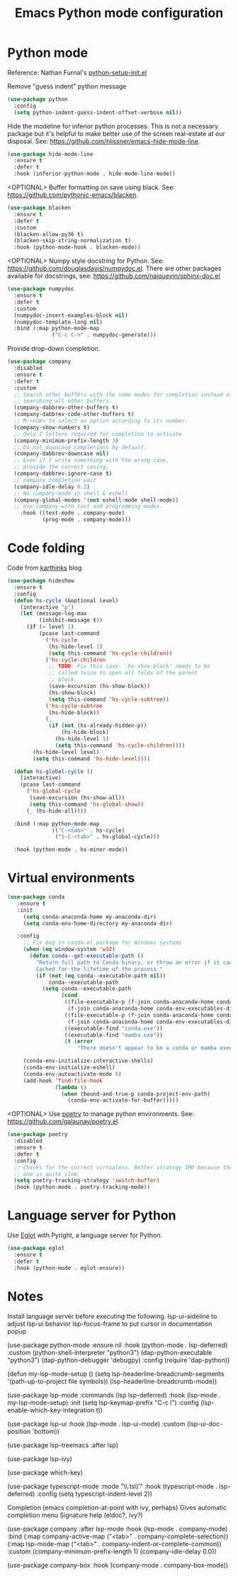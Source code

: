 #+TITLE: Emacs Python mode configuration
#+STARTUP: overview indent

* Python mode

Reference: Nathan Furnal's [[https://gist.github.com/Nathan-Furnal/b327f14e861f009c014af36c1790ec49][python-setup-init.el]]

Remove "guess indent" python message
#+begin_src emacs-lisp
  (use-package python
    :config
    (setq python-indent-guess-indent-offset-verbose nil))
#+end_src

Hide the modeline for inferior python processes.  This is not a necessary
package but it's helpful to make better use of the screen real-estate at our
disposal. See: https://github.com/hlissner/emacs-hide-mode-line.

#+begin_src emacs-lisp
(use-package hide-mode-line
  :ensure t
  :defer t
  :hook (inferior-python-mode . hide-mode-line-mode))
#+end_src

<OPTIONAL> Buffer formatting on save using black.
See: https://github.com/pythonic-emacs/blacken.
#+begin_src emacs-lisp
  (use-package blacken
    :ensure t
    :defer t
    :custom
    (blacken-allow-py36 t)
    (blacken-skip-string-normalization t)
    :hook (python-mode-hook . blacken-mode))
#+end_src

<OPTIONAL> Numpy style docstring for Python.  See:
https://github.com/douglasdavis/numpydoc.el.  There are other packages
available for docstrings, see: https://github.com/naiquevin/sphinx-doc.el
#+begin_src emacs-lisp
  (use-package numpydoc
    :ensure t
    :defer t
    :custom
    (numpydoc-insert-examples-block nil)
    (numpydoc-template-long nil)
    :bind (:map python-mode-map
                ("C-c C-n" . numpydoc-generate)))
#+end_src

Provide drop-down completion.
#+begin_src emacs-lisp
  (use-package company
    :disabled
    :ensure t
    :defer t
    :custom
    ;; Search other buffers with the same modes for completion instead of
    ;; searching all other buffers.
    (company-dabbrev-other-buffers t)
    (company-dabbrev-code-other-buffers t)
    ;; M-<num> to select an option according to its number.
    (company-show-numbers t)
    ;; Only 2 letters required for completion to activate.
    (company-minimum-prefix-length 3)
    ;; Do not downcase completions by default.
    (company-dabbrev-downcase nil)
    ;; Even if I write something with the wrong case,
    ;; provide the correct casing.
    (company-dabbrev-ignore-case t)
    ;; company completion wait
    (company-idle-delay 0.2)
    ;; No company-mode in shell & eshell
    (company-global-modes '(not eshell-mode shell-mode))
    ;; Use company with text and programming modes.
      :hook ((text-mode . company-mode)
             (prog-mode . company-mode)))
#+end_src

* Code folding

Code from [[https://karthinks.com/software/simple-folding-with-hideshow/][karthinks]] blog.
#+begin_src emacs-lisp
  (use-package hideshow
    :ensure t
    :config
    (defun hs-cycle (&optional level)
      (interactive "p")
      (let (message-log-max
            (inhibit-message t))
        (if (= level 1)
            (pcase last-command
              ('hs-cycle
               (hs-hide-level 1)
               (setq this-command 'hs-cycle-children))
              ('hs-cycle-children
               ;; TODO: Fix this case. `hs-show-block' needs to be
               ;; called twice to open all folds of the parent
               ;; block.
               (save-excursion (hs-show-block))
               (hs-show-block)
               (setq this-command 'hs-cycle-subtree))
              ('hs-cycle-subtree
               (hs-hide-block))
              (_
               (if (not (hs-already-hidden-p))
                   (hs-hide-block)
                 (hs-hide-level 1)
                 (setq this-command 'hs-cycle-children))))
          (hs-hide-level level)
          (setq this-command 'hs-hide-level))))

    (defun hs-global-cycle ()
      (interactive)
      (pcase last-command
        ('hs-global-cycle
         (save-excursion (hs-show-all))
         (setq this-command 'hs-global-show))
        (_ (hs-hide-all))))    

    :bind (:map python-mode-map
                (("C-<tab>" . hs-cycle)
                 ("S-C-<tab>" . hs-global-cycle)))
    
    :hook (python-mode . hs-minor-mode))
#+end_src

* Virtual environments

#+BEGIN_SRC emacs-lisp
  (use-package conda
     :ensure t
     :init
       (setq conda-anaconda-home my-anaconda-dir)
       (setq conda-env-home-directory my-anaconda-dir)

     :config
       ;; Fix bug in conda.el package for Windows systems
       (when (eq window-system 'w32)
         (defun conda--get-executable-path ()
           "Return full path to Conda binary, or throw an error if it can't be found.
           Cached for the lifetime of the process."
           (if (not (eq conda--executable-path nil))
               conda--executable-path
             (setq conda--executable-path
                   (cond
                    ((file-executable-p (f-join conda-anaconda-home conda-env-executables-dir "conda.exe"))
                     (f-join conda-anaconda-home conda-env-executables-dir "conda.exe"))
                    ((file-executable-p (f-join conda-anaconda-home conda-env-executables-dir "mamba.exe"))
                     (f-join conda-anaconda-home conda-env-executables-dir "mamba.exe"))
                    ((executable-find "conda.exe"))
                    ((executable-find "mamba.exe"))
                    (t (error
                        "There doesn't appear to be a conda or mamba executable on your exec-path.")))))))

       (conda-env-initialize-interactive-shells)
       (conda-env-initialize-eshell)
       (conda-env-autoactivate-mode 0)
       (add-hook 'find-file-hook
                 (lambda ()
                   (when (bound-and-true-p conda-project-env-path)
                     (conda-env-activate-for-buffer)))))
#+END_SRC

<OPTIONAL> Use [[https://python-poetry.org/][poetry]] to manage python environments.
See: https://github.com/galaunay/poetry.el.
#+begin_src emacs-lisp
  (use-package poetry
    :disabled
    :ensure t
    :defer t
    :config
    ;; Checks for the correct virtualenv. Better strategy IMO because the default
    ;; one is quite slow.
    (setq poetry-tracking-strategy 'switch-buffer)
    :hook (python-mode . poetry-tracking-mode))
#+end_src

* Language server for Python

Use [[https://github.com/joaotavora/eglot][Eglot]] with Pyright, a language server for Python.
#+begin_src emacs-lisp
(use-package eglot
  :ensure t
  :defer t
  :hook (python-mode . eglot-ensure))
#+end_src

* Notes

Install language server before executing the following.
lsp-ui-sideline to adjust lsp-ui behavior
lsp-focus-frame to put cursor in documentation popup

  (use-package python-mode
    :ensure nil
    :hook (python-mode . lsp-deferred)
    :custom
      (python-shell-interpreter "python3")
      (dap-python-executable "python3")
      (dap-python-debugger 'debugpy)
    :config
      (require 'dap-python))

  (defun my-lsp-mode-setup ()
    (setq lsp-headerline-breadcrumb-segments '(path-up-to-project file symbols))
    (lsp-headerline-breadcrumb-mode))

  (use-package lsp-mode
    :commands (lsp lsp-deferred)
    :hook (lsp-mode . my-lsp-mode-setup)
    :init
    (setq lsp-keymap-prefix "C-c l")
    :config
    (lsp-enable-which-key-integration t))

  (use-package lsp-ui
    :hook (lsp-mode . lsp-ui-mode)
    :custom
    (lsp-ui-doc-position 'bottom))

  (use-package lsp-treemacs
      :after lsp)

  (use-package lsp-ivy)

  (use-package which-key)

(use-package typescript-mode
    :mode "\\.ts\\'"
    :hook (typescript-mode . lsp-deferred)
    :config
    (setq typescript-indent-level 2))

Completion (emacs completion-at-point with ivy, perhaps)
Gives automatic completion menu
Signature help (eldoc?, ivy?)

(use-package company
      :after lsp-mode
      :hook (lsp-mode . company-mode)
      :bind (:map company-active-map
                  ("<tab>" . company-complete-selection))
            (:map lsp-mode-map
                  ("<tab>" . company-indent-or-complete-common))
      :custom
      (company-minimum-prefix-length 1)
      (company-idle-delay 0.0))

    (use-package company-box
      :hook (company-mode . company-box-mode))

